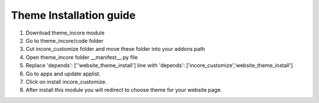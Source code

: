 
=====
Theme Installation guide
=====

1. Download theme_incore module

2. Go to theme_incore/code folder

3. Cut incore_customize folder and move these folder into your addons path 

4. Open theme_incore folder __manifest__.py file

5. Replace 'depends': [''website_theme_install'] line with 'depends': ['incore_customize','website_theme_install']

6. Go to apps and update applist.

7. Click on install incore_customize.

8. After install this module you will redirect to choose theme for your website page.

